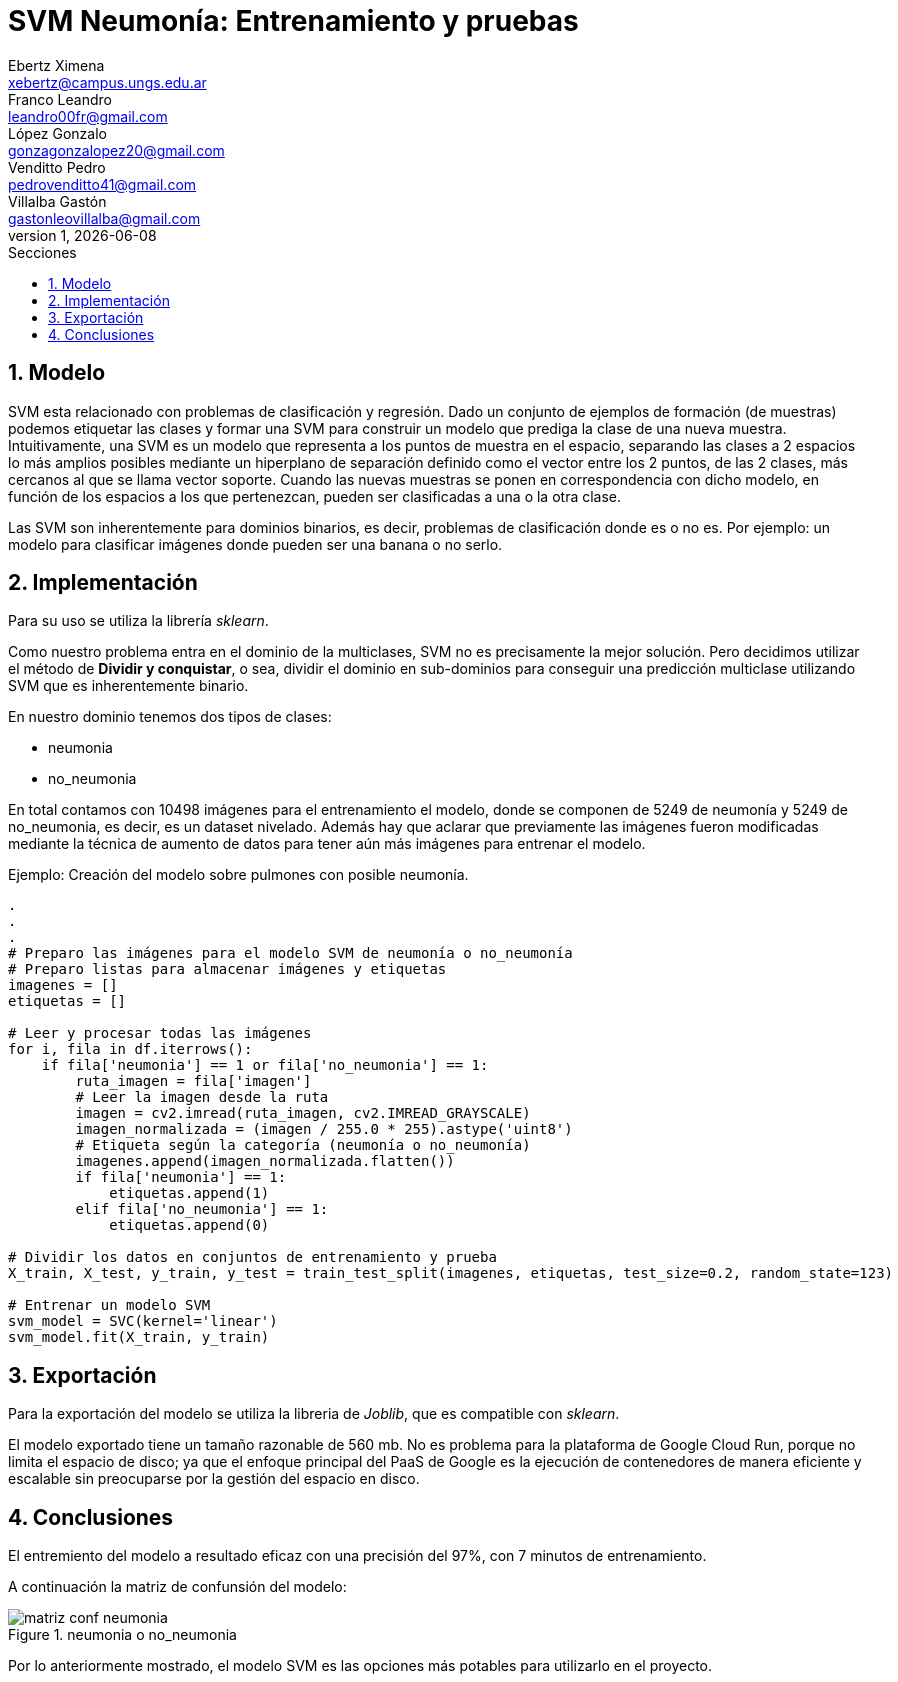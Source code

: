 = SVM Neumonía: Entrenamiento y pruebas
Ebertz Ximena <xebertz@campus.ungs.edu.ar>; Franco Leandro <leandro00fr@gmail.com>; López Gonzalo <gonzagonzalopez20@gmail.com>; Venditto Pedro <pedrovenditto41@gmail.com>; Villalba Gastón <gastonleovillalba@gmail.com>;
v1, {docdate}
:toc:
:title-page:
:toc-title: Secciones
:numbered:
:source-highlighter: highlight.js
:tabsize: 4
:nofooter:
:pdf-page-margin: [3cm, 3cm, 3cm, 3cm]

== Modelo

SVM esta relacionado con problemas de clasificación y regresión. Dado un conjunto de ejemplos de formación (de muestras) podemos etiquetar las clases y formar una SVM para construir un modelo que prediga la clase de una nueva muestra. Intuitivamente, una SVM es un modelo que representa a los puntos de muestra en el espacio, separando las clases a 2 espacios lo más amplios posibles mediante un hiperplano de separación definido como el vector entre los 2 puntos, de las 2 clases, más cercanos al que se llama vector soporte. Cuando las nuevas muestras se ponen en correspondencia con dicho modelo, en función de los espacios a los que pertenezcan, pueden ser clasificadas a una o la otra clase. 

Las SVM son inherentemente para dominios binarios, es decir, problemas de clasificación donde es o no es. Por ejemplo: un modelo para clasificar imágenes donde pueden ser una banana o no serlo.

== Implementación

Para su uso se utiliza la librería _sklearn_.

Como nuestro problema entra en el dominio de la multiclases, SVM no es precisamente la mejor solución. Pero decidimos utilizar el método de *Dividir y conquistar*, o sea, dividir el dominio en sub-dominios para conseguir una predicción multiclase utilizando SVM que es inherentemente binario. 

En nuestro dominio tenemos dos tipos de clases:

* neumonia
* no_neumonia

En total contamos con 10498 imágenes para el entrenamiento el modelo, donde se componen de 5249 de neumonía y 5249 de no_neumonia, es decir, es un dataset nivelado. Además hay que aclarar que previamente las imágenes fueron modificadas mediante la técnica de aumento de datos para tener aún más imágenes para entrenar el modelo.

====
[source,python]
.Ejemplo: Creación del modelo sobre pulmones con posible neumonía.
----
.
.
.
# Preparo las imágenes para el modelo SVM de neumonía o no_neumonía
# Preparo listas para almacenar imágenes y etiquetas
imagenes = []
etiquetas = []

# Leer y procesar todas las imágenes
for i, fila in df.iterrows():
    if fila['neumonia'] == 1 or fila['no_neumonia'] == 1:
        ruta_imagen = fila['imagen']
        # Leer la imagen desde la ruta
        imagen = cv2.imread(ruta_imagen, cv2.IMREAD_GRAYSCALE)
        imagen_normalizada = (imagen / 255.0 * 255).astype('uint8')
        # Etiqueta según la categoría (neumonía o no_neumonía)
        imagenes.append(imagen_normalizada.flatten())
        if fila['neumonia'] == 1:
            etiquetas.append(1)
        elif fila['no_neumonia'] == 1:
            etiquetas.append(0)

# Dividir los datos en conjuntos de entrenamiento y prueba
X_train, X_test, y_train, y_test = train_test_split(imagenes, etiquetas, test_size=0.2, random_state=123)

# Entrenar un modelo SVM
svm_model = SVC(kernel='linear')
svm_model.fit(X_train, y_train)
----
====

== Exportación 

Para la exportación del modelo se utiliza la libreria de _Joblib_, que es compatible con _sklearn_.

El modelo exportado tiene un tamaño razonable de 560 mb. No es problema para la plataforma de Google Cloud Run, porque no limita el espacio de disco; ya que el enfoque principal del PaaS de Google es la ejecución de contenedores de manera eficiente y escalable sin preocuparse por la gestión del espacio en disco.

== Conclusiones

El entremiento del modelo a resultado eficaz con una precisión del 97%, con 7 minutos de entrenamiento.

A continuación la matriz de confunsión del modelo:

.neumonia o no_neumonia
image::imgs/matriz_conf_neumonia.png[]

Por lo anteriormente mostrado, el modelo SVM es las opciones más potables para utilizarlo en el proyecto. 